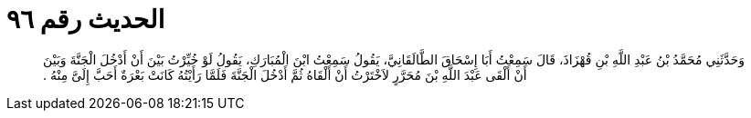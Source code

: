 
= الحديث رقم ٩٦

[quote.hadith]
وَحَدَّثَنِي مُحَمَّدُ بْنُ عَبْدِ اللَّهِ بْنِ قُهْزَاذَ، قَالَ سَمِعْتُ أَبَا إِسْحَاقَ الطَّالَقَانِيَّ، يَقُولُ سَمِعْتُ ابْنَ الْمُبَارَكِ، يَقُولُ لَوْ خُيِّرْتُ بَيْنَ أَنْ أَدْخُلَ الْجَنَّةَ وَبَيْنَ أَنْ أَلْقَى عَبْدَ اللَّهِ بْنَ مُحَرَّرٍ لاَخْتَرْتُ أَنْ أَلْقَاهُ ثُمَّ أَدْخُلَ الْجَنَّةَ فَلَمَّا رَأَيْتُهُ كَانَتْ بَعْرَةٌ أَحَبَّ إِلَىَّ مِنْهُ ‏.‏